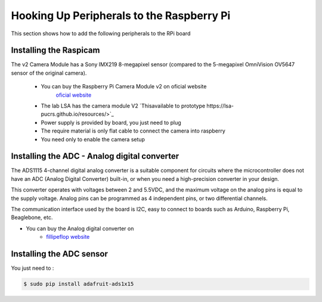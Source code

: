 
=============================================
Hooking Up Peripherals to the Raspberry Pi
=============================================

This section shows how to add the following peripherals to the RPi board

Installing the Raspicam
-----------------------------
The v2 Camera Module has a Sony IMX219 8-megapixel sensor (compared to the 5-megapixel OmniVision OV5647 sensor of the original camera).

 - You can buy the Raspberry Pi Camera Module v2 on oficial website 
	`oficial website <https://www.raspberrypi.org/products/camera-module-v2/>`_
 - The lab LSA has the camera module V2 `Thisavailable to prototype https://lsa-pucrs.github.io/resources/>`_
 - Power supply is provided by board, you just need to plug
 - The require material is only flat cable to connect the camera into raspberry
 - You need only to enable the camera setup


Installing the ADC - Analog digital converter
-----------------------------

The ADS1115 4-channel digital analog converter is a suitable component for circuits where the microcontroller does not have an ADC (Analog Digital Converter) built-in, or when you need a high-precision converter in your design.

This converter operates with voltages between 2 and 5.5VDC, and the maximum voltage on the analog pins is equal to the supply voltage. Analog pins can be programmed as 4 independent pins, or two differential channels.

The communication interface used by the board is I2C, easy to connect to boards such as Arduino, Raspberry Pi, Beaglebone, etc.

- You can buy the Analog digital converter on 
	* `fillipeflop website <https://www.filipeflop.com/produto/conversor-analogico-digital-4-canais-ads1115/>`_


Installing the ADC sensor
-----------------------------

You just need to :

.. code-block:: bash

    $ sudo pip install adafruit-ads1x15   

